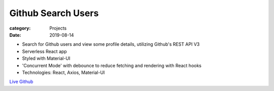 Github Search Users
####################

:category: Projects
:date: 2019-08-14

- Search for Github users and view some profile details, utilizing Github's REST API V3
- Serverless React app
- Styled with Material-UI
- 'Concurrent Mode' with debounce to reduce fetching and rendering with React hooks
- Technologies: React, Axios, Material-UI

`Live
<http://housewifehacker.com/GithubUserSearch/>`_
`Github
<http://www.github.com/housewifehacker/GithubUserSearch/>`_
